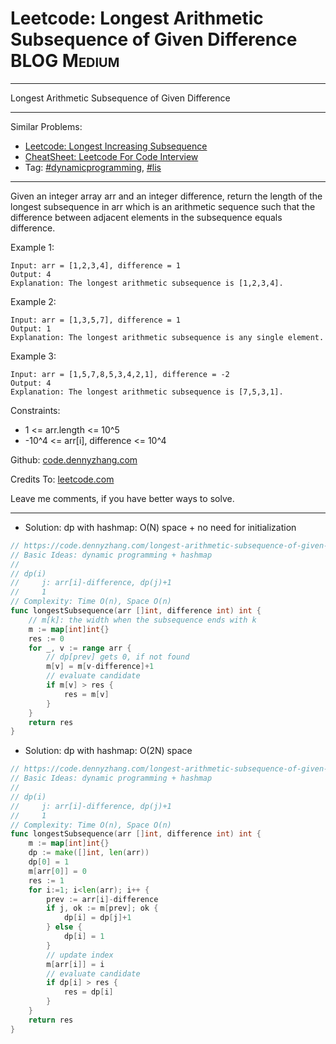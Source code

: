 * Leetcode: Longest Arithmetic Subsequence of Given Difference  :BLOG:Medium:
#+STARTUP: showeverything
#+OPTIONS: toc:nil \n:t ^:nil creator:nil d:nil
:PROPERTIES:
:type:     lis, dynamicprogramming
:END:
---------------------------------------------------------------------
Longest Arithmetic Subsequence of Given Difference
---------------------------------------------------------------------
#+BEGIN_HTML
<a href="https://github.com/dennyzhang/code.dennyzhang.com/tree/master/problems/longest-arithmetic-subsequence-of-given-difference"><img align="right" width="200" height="183" src="https://www.dennyzhang.com/wp-content/uploads/denny/watermark/github.png" /></a>
#+END_HTML
Similar Problems:
- [[https://code.dennyzhang.com/longest-increasing-subsequence][Leetcode: Longest Increasing Subsequence]]
- [[https://cheatsheet.dennyzhang.com/cheatsheet-leetcode-A4][CheatSheet: Leetcode For Code Interview]]
- Tag: [[https://code.dennyzhang.com/review-dynamicprogramming][#dynamicprogramming]], [[https://code.dennyzhang.com/followup-lis][#lis]]
---------------------------------------------------------------------
Given an integer array arr and an integer difference, return the length of the longest subsequence in arr which is an arithmetic sequence such that the difference between adjacent elements in the subsequence equals difference.

Example 1:
#+BEGIN_EXAMPLE
Input: arr = [1,2,3,4], difference = 1
Output: 4
Explanation: The longest arithmetic subsequence is [1,2,3,4].
#+END_EXAMPLE

Example 2:
#+BEGIN_EXAMPLE
Input: arr = [1,3,5,7], difference = 1
Output: 1
Explanation: The longest arithmetic subsequence is any single element.
#+END_EXAMPLE

Example 3:
#+BEGIN_EXAMPLE
Input: arr = [1,5,7,8,5,3,4,2,1], difference = -2
Output: 4
Explanation: The longest arithmetic subsequence is [7,5,3,1].
#+END_EXAMPLE
 
Constraints:

- 1 <= arr.length <= 10^5
- -10^4 <= arr[i], difference <= 10^4

Github: [[https://github.com/dennyzhang/code.dennyzhang.com/tree/master/problems/longest-arithmetic-subsequence-of-given-difference][code.dennyzhang.com]]

Credits To: [[https://leetcode.com/problems/longest-arithmetic-subsequence-of-given-difference/description/][leetcode.com]]

Leave me comments, if you have better ways to solve.
---------------------------------------------------------------------
- Solution: dp with hashmap: O(N) space + no need for initialization

#+BEGIN_SRC go
// https://code.dennyzhang.com/longest-arithmetic-subsequence-of-given-difference
// Basic Ideas: dynamic programming + hashmap
//
// dp(i)
//     j: arr[i]-difference, dp(j)+1
//     1
// Complexity: Time O(n), Space O(n)
func longestSubsequence(arr []int, difference int) int {
    // m[k]: the width when the subsequence ends with k
    m := map[int]int{}
    res := 0
    for _, v := range arr {
        // dp[prev] gets 0, if not found
        m[v] = m[v-difference]+1
        // evaluate candidate
        if m[v] > res {
            res = m[v]
        }
    }
    return res
}
#+END_SRC

- Solution: dp with hashmap: O(2N) space

#+BEGIN_SRC go
// https://code.dennyzhang.com/longest-arithmetic-subsequence-of-given-difference
// Basic Ideas: dynamic programming + hashmap
//
// dp(i)
//     j: arr[i]-difference, dp(j)+1
//     1
// Complexity: Time O(n), Space O(n)
func longestSubsequence(arr []int, difference int) int {
    m := map[int]int{}
    dp := make([]int, len(arr))
    dp[0] = 1
    m[arr[0]] = 0
    res := 1
    for i:=1; i<len(arr); i++ {
        prev := arr[i]-difference
        if j, ok := m[prev]; ok {
            dp[i] = dp[j]+1
        } else {
            dp[i] = 1
        }
        // update index
        m[arr[i]] = i
        // evaluate candidate
        if dp[i] > res {
            res = dp[i]
        }
    }
    return res
}
#+END_SRC

#+BEGIN_HTML
<div style="overflow: hidden;">
<div style="float: left; padding: 5px"> <a href="https://www.linkedin.com/in/dennyzhang001"><img src="https://www.dennyzhang.com/wp-content/uploads/sns/linkedin.png" alt="linkedin" /></a></div>
<div style="float: left; padding: 5px"><a href="https://github.com/dennyzhang"><img src="https://www.dennyzhang.com/wp-content/uploads/sns/github.png" alt="github" /></a></div>
<div style="float: left; padding: 5px"><a href="https://www.dennyzhang.com/slack" target="_blank" rel="nofollow"><img src="https://www.dennyzhang.com/wp-content/uploads/sns/slack.png" alt="slack"/></a></div>
</div>
#+END_HTML
